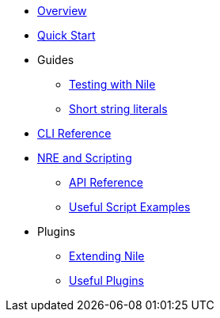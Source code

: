 * xref:index.adoc[Overview]
* xref:quickstart.adoc[Quick Start]

* Guides
** xref:testing.adoc[Testing with Nile]
** xref:strings.adoc[Short string literals]

* xref:commands.adoc[CLI Reference]

* xref:nre.adoc[NRE and Scripting]
** xref:api.adoc[API Reference]
** xref:scripts.adoc[Useful Script Examples]

// ** xref:node.adoc[node]
// ** xref:node.adoc[compile]
// ** xref:node.adoc[setup]
// ** xref:node.adoc[declare]
// ** xref:node.adoc[deploy]
// ** xref:node.adoc[call]
// ** xref:node.adoc[send]
// ** xref:node.adoc[status]
// ** xref:node.adoc[debug]
// ** xref:node.adoc[get-accounts]
// ** xref:node.adoc[get-nonce]
// ** xref:node.adoc[run]
// ** xref:node.adoc[clean]
// ** xref:node.adoc[init]
// ** xref:node.adoc[version]

* Plugins
** xref:create_plugin.adoc[Extending Nile]
** xref:plugins.adoc[Useful Plugins]




